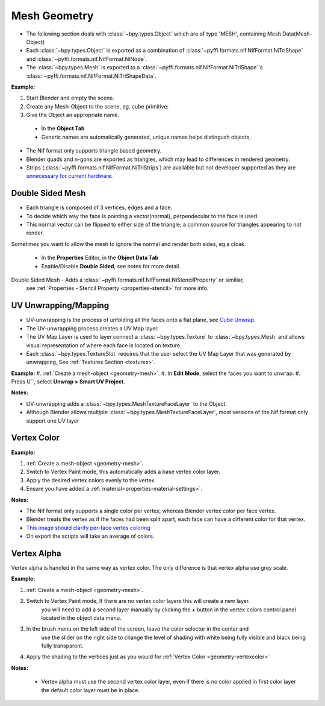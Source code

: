 
.. _geometry-mesh:

Mesh Geometry
-------------

* The following section deals with :class:`~bpy.types.Object` which are of type 'MESH', containing Mesh Data(Mesh-Object)
* Each :class:`~bpy.types.Object` is exported as a combination of :class:`~pyffi.formats.nif.NifFormat.NiTriShape` and :class:`~pyffi.formats.nif.NifFormat.NiNode`.
* The :class:`~bpy.types.Mesh` is exported to a :class:`~pyffi.formats.nif.NifFormat.NiTriShape`'s :class:`~pyffi.formats.nif.NifFormat.NiTriShapeData`.

**Example:**

#. Start Blender and empty the scene.
#. Create any Mesh-Object to the scene, eg. cube primitive: 

#. Give the Object an appropriate name.

  - In the **Object Tab** 
  - Generic names are automatically generated, unique names helps distingush objects, 

.. Notes:

* The Nif format only supports triangle based geometry.

* Blender quads and n-gons are exported as triangles, which may lead to differences in rendered geometry.

* Strips (:class:`~pyffi.formats.nif.NifFormat.NiTriStrips`) are available but not developer supported
  as they are `unnecessary for current hardware <http://tomsdxfaq.blogspot.com/2005_12_01_archive.html>`_.
  
.. _geometry-doubleside:

Double Sided Mesh
=================

* Each triangle is composed of 3 vertices, edges and a face.
* To decide which way the face is pointing a vector(normal), perpendecular to the face is used.
* This normal vector can be flipped to either side of the triangle; a common source for triangles appearing to not render. 

Sometimes you want to allow the mesh to ignore the normal and render both sides, eg a cloak.

  - In the **Properties** Editor, in the **Object Data Tab**
  - Enable/Disable **Double Sided**, see notes for more detail.

Double Sided Mesh - Adds a :class:`~pyffi.formats.nif.NifFormat.NiStencilProperty` or similiar, 
  see :ref:`Properties - Stencil Property <properties-stencil>` for more info.

 

.. _geometry-uv:

UV Unwrapping/Mapping
=====================

* UV-unwrapping is the process of unfolding all the faces onto a flat plane, see `Cube Unwrap <http://en.wikipedia.org/wiki/File:Cube_Representative_UV_Unwrapping.png>`_.
* The UV-unwrapping process creates a UV Map layer.
* The UV Map Layer is used to layer connect a :class:`~bpy.types.Texture` to :class:`~bpy.types.Mesh` and allows visual representation of where each face is located on texture.
* Each :class:`~bpy.types.TextureSlot` requires that the user select the UV Map Layer that was generated by unwrapping, See :ref:`Textures Section <textures>`.

**Example:**
#. :ref:`Create a mesh-object <geometry-mesh>`.
#. In **Edit Mode**, select the faces you want to unwrap.
#. Press U``, select **Unwrap > Smart UV Project**.

**Notes:**

* UV-unwrapping adds a :class:`~bpy.types.MeshTextureFaceLayer` to the Object.
* Although Blender allows multiple :class:`~bpy.types.MeshTextureFaceLayer`, most versions of the Nif format only support one UV layer


.. _geometry-vertexcolor:

Vertex Color
============

**Example:**

#. :ref:`Create a mesh-object <geometry-mesh>`.
#. Switch to Vertex Paint mode, this automatically adds a base vertex color layer.
#. Apply the desired vertex colors evenly to the vertex.
#. Ensure you have added a :ref:`material<properties-material-settings>`.

**Notes:**

* The Nif format only supports a single color per vertex, whereas Blender vertex color per face vertex.
* Blender treats the vertex as if the faces had been split apart, each face can have a different color for that vertex.
* `This image should clarify per-face vertes coloring <http://i211.photobucket.com/albums/bb189/NifTools/Blender/documentation/per_face_vertex_color.jpg>`_
* On export the scripts will take an average of colors. 

.. _geometry-vertexalpha:

Vertex Alpha
============

Vertex alpha is handled in the same way as vertex color. The only difference is that vertex alpha use grey scale.
   
**Example:**

#. :ref:`Create a mesh-object <geometry-mesh>`.
#. Switch to Vertex Paint mode, If there are no vertex color layers this will create a new layer.
	you will need to add a second layer manually by clicking the + button in the vertex colors 
	control panel located in the object data menu.
#. In the brush menu on the left side of the screen, leave the color selector in the center and 
	use the slider on the right side to change the level of shading with white being fully visible
	and black being fully transparent.
#. Apply the shading to the vertices just as you would for :ref:`Vertex Color <geometry-vertexcolor>`

**Notes:**

	* Vertex alpha must use the second vertex color layer, even if there is no color applied in first color layer the default color layer must be in place.
   


